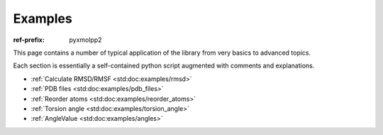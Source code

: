 Examples
########

:ref-prefix:
    pyxmolpp2

.. role:: cpp(code)
    :language: c++
.. role:: py(code)
    :language: py
.. role:: sh(code)
    :language: sh


.. |Atom| replace:: :ref:`Atom`
.. |Residue| replace:: :ref:`Residue`
.. |Molecule| replace:: :ref:`Molecule`
.. |Frame| replace:: :ref:`Frame`

.. |AtomSelection| replace:: :ref:`AtomSelection`
.. |ResidueSelection| replace:: :ref:`ResidueSelection`
.. |MoleculeSelection| replace:: :ref:`MoleculeSelection`

.. |AtomPredicate| replace:: :ref:`AtomPredicate`
.. |ResiduePredicate| replace:: :ref:`ResiduePredicate`
.. |MoleculePredicate| replace:: :ref:`MoleculePredicate`


This page contains a number of typical application of the library from very
basics to advanced topics.

Each section is essentially a self-contained python script augmented with comments and explanations.

.. block-success::
    Live snippets

    Every piece of python code here was executed during generation of this page,
    so you can see actual output of the programs.


- :ref:`Calculate RMSD/RMSF <std:doc:examples/rmsd>`
- :ref:`PDB files <std:doc:examples/pdb_files>`
- :ref:`Reorder atoms <std:doc:examples/reorder_atoms>`
- :ref:`Torsion angle <std:doc:examples/torsion_angle>`
- :ref:`AngleValue <std:doc:examples/angles>`